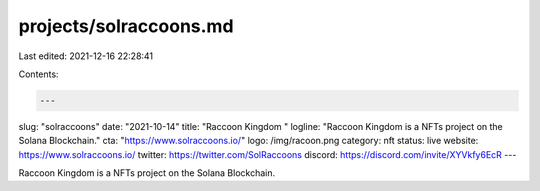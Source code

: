 projects/solraccoons.md
=======================

Last edited: 2021-12-16 22:28:41

Contents:

.. code-block:: md

    ---
slug: "solraccoons"
date: "2021-10-14"
title: "Raccoon Kingdom "
logline: "Raccoon Kingdom is a NFTs project on the Solana Blockchain."
cta: "https://www.solraccoons.io/"
logo: /img/racoon.png
category: nft
status: live
website: https://www.solraccoons.io/
twitter: https://twitter.com/SolRaccoons
discord: https://discord.com/invite/XYVkfy6EcR
---

Raccoon Kingdom is a NFTs project on the Solana Blockchain.


